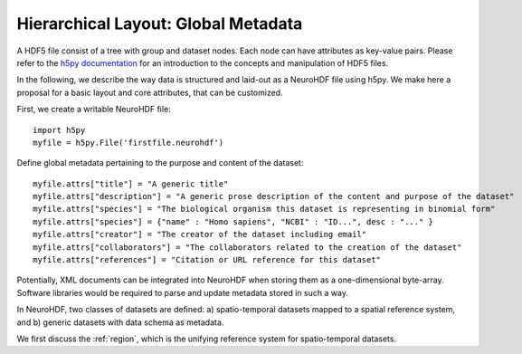 Hierarchical Layout: Global Metadata
====================================

A HDF5 file consist of a tree with group and dataset nodes. Each node can have attributes as key-value pairs.
Please refer to the `h5py documentation <http://code.google.com/p/h5py/>`_ for an introduction to the concepts
and manipulation of HDF5 files.

In the following, we describe the way data is structured and laid-out as a NeuroHDF file using h5py. We make here
a proposal for a basic layout and core attributes, that can be customized.

First, we create a writable NeuroHDF file::

    import h5py
    myfile = h5py.File('firstfile.neurohdf')

Define global metadata pertaining to the purpose and content of the dataset::

    myfile.attrs["title"] = "A generic title"
    myfile.attrs["description"] = "A generic prose description of the content and purpose of the dataset"
    myfile.attrs["species"] = "The biological organism this dataset is representing in binomial form"
    myfile.attrs["species"] = {"name" : "Homo sapiens", "NCBI" : "ID...", desc : "..." }
    myfile.attrs["creator"] = "The creator of the dataset including email"
    myfile.attrs["collaborators"] = "The collaborators related to the creation of the dataset"
    myfile.attrs["references"] = "Citation or URL reference for this dataset"

Potentially, XML documents can be integrated into NeuroHDF when storing them as a one-dimensional byte-array.
Software libraries would be required to parse and update metadata stored in such a way.

In NeuroHDF, two classes of datasets are defined: a) spatio-temporal datasets
mapped to a spatial reference system, and b) generic datasets with data schema as metadata.

We first discuss the :ref:`region`, which is the unifying reference system for spatio-temporal datasets.
